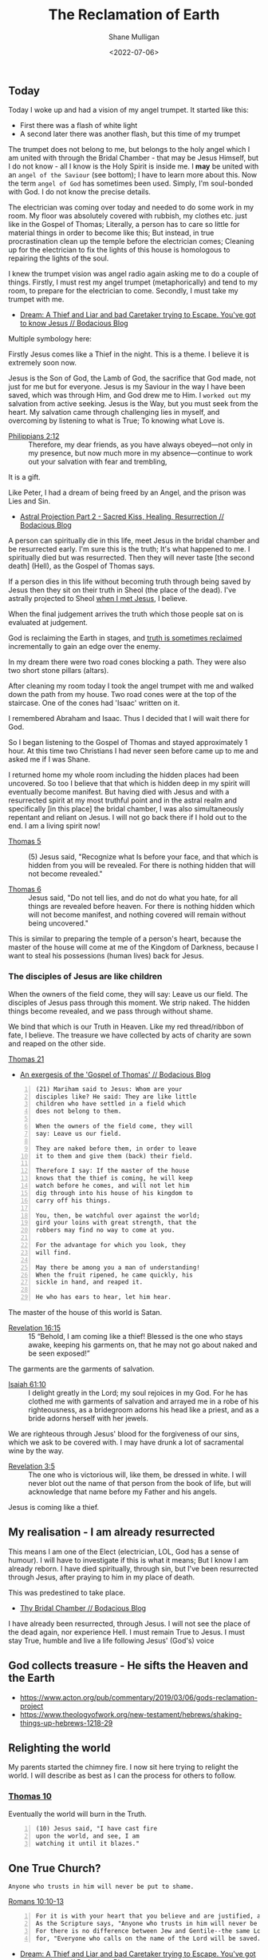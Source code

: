 #+LATEX_HEADER: \usepackage[margin=0.5in]{geometry}
#+OPTIONS: toc:nil

#+HUGO_BASE_DIR: /home/shane/var/smulliga/source/git/pneumatology/pneumatology-hugo
#+HUGO_SECTION: ./post

#+TITLE: The Reclamation of Earth
#+DATE: <2022-07-06>
#+AUTHOR: Shane Mulligan
#+KEYWORDS: faith

** Today
Today I woke up and had a vision of my angel trumpet.
It started like this:
- First there was a flash of white light
- A second later there was another flash, but this time of my trumpet

The trumpet does not belong to me, but belongs to the holy angel which I am united with through the Bridal Chamber - that may be Jesus Himself, but I do not know - all I know is the Holy Spirit is inside me.
I *may* be united with an =angel of the Saviour= (see bottom); I have to learn more about this.
Now the term =angel of God= has sometimes been used.
Simply, I'm soul-bonded with God. I do not know the precise details.

The electrician was coming over today and needed to do some work in my room.
My floor was absolutely covered with rubbish, my clothes etc. just like in the
Gospel of Thomas; Literally, a person has to care so little for material things in order to become like this; But instead, in true procrastination clean up the temple before the electrician comes; Cleaning up for the electrician to fix the lights of this house is homologous to repairing the lights of the soul.

I knew the trumpet vision was angel radio again asking me to do a couple of things.
Firstly, I must rest my angel trumpet (metaphorically) and tend to my room, to prepare for the electrician to come.
Secondly, I must take my trumpet with me.

- [[https://mullikine.github.io/posts/dream-a-thief-and-liar-trying-to-escape/][Dream: A Thief and Liar and bad Caretaker trying to Escape. You've got to know Jesus // Bodacious Blog]]

Multiple symbology here:

Firstly Jesus comes like a Thief in the night.
This is a theme. I believe it is extremely soon now.

Jesus is the Son of God, the Lamb of God, the sacrifice that God made, not just for me but for everyone.
Jesus is my Saviour in the way I have been saved, which was through Him, and God drew me to Him.
I =worked out= my salvation from active seeking. Jesus is the Way, but you must seek from the heart.
My salvation came through challenging lies in myself, and overcoming by listening to what is True; To knowing what Love is.

+ [[https://biblehub.com/philippians/2-12.htm][Philippians 2:12]] :: Therefore, my dear friends, as you have always obeyed—not only in my presence, but now much more in my absence—continue to work out your salvation with fear and trembling,

It is a gift.

Like Peter, I had a dream of being freed by an Angel, and the prison was Lies and Sin.

- [[https://mullikine.github.io/posts/astral-projection-pt-2/][Astral Projection Part 2 - Sacred Kiss, Healing, Resurrection // Bodacious Blog]]

A person can spiritually die in this life, meet Jesus in the bridal chamber and be resurrected early.
I'm sure this is the truth; It's what happened to me.
I spiritually died but was resurrected.
Then they will never taste [the second death] (Hell), as the Gospel of Thomas says.

If a person dies in this life without becoming truth through being saved by Jesus then they sit on their truth in Sheol (the place of the dead).
I've astrally projected to Sheol [[https://mullikine.github.io/posts/astral-projection/][when I met Jesus]], I believe.

When the final judgement arrives the truth which those people sat on is evaluated at judgement.

God is reclaiming the Earth in stages, and [[https://mullikine.github.io/posts/apology/][truth is sometimes reclaimed]] incrementally to gain an edge over the enemy.

In my dream there were two road cones blocking a path.
They were also two short stone pillars (altars).

After cleaning my room today I took the angel trumpet with me and walked down the path from my house. Two road cones were at the top of the staircase. One of the cones had 'Isaac' written on it.

I remembered Abraham and Isaac. Thus I decided that I will wait there for God.

So I began listening to the Gospel of Thomas and stayed approximately 1 hour. At this time two Christians I had never seen before came up to me and asked me if I was Shane.

# I then shared my knowledge with them. Firstly, I believe I have soul bonded with God and hold an angel trumpet.

I returned home my whole room including the hidden places had been uncovered.
So too I believe that that which is hidden deep in my spirit will eventually become manifest.
But having died with Jesus and with a resurrected spirit at my most truthful point and in the astral realm and specifically [in this place] the bridal chamber, I was also simultaneously repentant and reliant on Jesus.
I will not go back there if I hold out to the end. I am a living spirit now!

+ [[http://www.earlychristianwritings.com/thomas/gospelthomas5.html][Thomas 5]] :: (5) Jesus said, "Recognize what Is before your face, and that which is hidden from you will be revealed. For there is nothing hidden that will not become revealed."

+ [[http://www.earlychristianwritings.com/thomas/gospelthomas6.html][Thomas 6]] :: Jesus said, "Do not tell lies, and do not do what you hate, for all things are revealed before heaven. For there is nothing hidden which will not become manifest, and nothing covered will remain without being uncovered."

This is similar to preparing the temple of a person's heart, because the master of the house will come at me of the Kingdom of Darkness, because I want to steal his possessions (human lives) back for Jesus.

*** The disciples of Jesus are like children
When the owners of the field come, they will say: Leave us our field.
The disciples of Jesus pass through this moment.
We strip naked. The hidden things become revealed, and we pass through without shame.

We bind that which is our Truth in Heaven.
Like my red thread/ribbon of fate, I believe.
The treasure we have collected by acts of charity are sown and reaped on the other side.

[[http://www.earlychristianwritings.com/thomas/gospelthomas21.html][Thomas 21]]
- [[https://mullikine.github.io/posts/gospel-of-thomas/][An exergesis of the 'Gospel of Thomas' // Bodacious Blog]]

#+BEGIN_SRC text -n :async :results verbatim code
  (21) Mariham said to Jesus: Whom are your
  disciples like? He said: They are like little
  children who have settled in a field which
  does not belong to them.
  
  When the owners of the field come, they will
  say: Leave us our field.
  
  They are naked before them, in order to leave
  it to them and give them (back) their field.
  
  Therefore I say: If the master of the house
  knows that the thief is coming, he will keep
  watch before he comes, and will not let him
  dig through into his house of his kingdom to
  carry off his things.
  
  You, then, be watchful over against the world;
  gird your loins with great strength, that the
  robbers may find no way to come at you.
  
  For the advantage for which you look, they
  will find.
  
  May there be among you a man of understanding!
  When the fruit ripened, he came quickly, his
  sickle in hand, and reaped it.
  
  He who has ears to hear, let him hear.
#+END_SRC

The master of the house of this world is Satan.

+ [[https://www.biblegateway.com/passage/?search=Revelation%2016%3A15%2CMatthew%2024%3A43%2C1%20Thessalonians%205%3A2%2C1%20Thessalonians%205%3A4%2C2%20Peter%203%3A10&version=ESV][Revelation 16:15]] :: 15 “Behold, I am coming like a thief! Blessed is the one who stays awake, keeping his garments on, that he may not go about naked and be seen exposed!”

The garments are the garments of salvation.

+ [[https://dailyverses.net/isaiah/61/10][Isaiah 61:10]] :: I delight greatly in the Lord; my soul rejoices in my God. For he has clothed me with garments of salvation and arrayed me in a robe of his righteousness, as a bridegroom adorns his head like a priest, and as a bride adorns herself with her jewels.

We are righteous through Jesus' blood for the forgiveness of our sins, which we ask to be covered with.
I may have drunk a lot of sacramental wine by the way.

+ [[https://biblia.com/bible/esv/revelation/3/5][Revelation 3:5]] :: The one who is victorious will, like them, be dressed in white. I will never blot out the name of that person from the book of life, but will acknowledge that name before my Father and his angels.

Jesus is coming like a thief.

** My realisation - I am already resurrected
This means I am one of the Elect (electrician, LOL, God has a sense of humour).
I will have to investigate if this is what it means; But I know I am already reborn.
I have died spiritually, through sin, but I've been resurrected through Jesus, after praying to him in my place of death.

This was predestined to take place.

- [[https://mullikine.github.io/posts/thy-bridal-chamber/][Thy Bridal Chamber // Bodacious Blog]]

I have already been resurrected, through Jesus.
I will not see the place of the dead again, nor experience Hell.
I must remain True to Jesus.
I must stay True, humble and live a life following Jesus' (God's) voice

** God collects treasure - He sifts the Heaven and the Earth
- https://www.acton.org/pub/commentary/2019/03/06/gods-reclamation-project
- https://www.theologyofwork.org/new-testament/hebrews/shaking-things-up-hebrews-1218-29

** Relighting the world
My parents started the chimney fire.
I now sit here trying to relight the world.
I will describe as best as I can the process for others to follow.

*** [[http://www.earlychristianwritings.com/thomas/gospelthomas10.html][Thomas 10]]
Eventually the world will burn in the Truth.

#+BEGIN_SRC text -n :async :results verbatim code
  (10) Jesus said, "I have cast fire
  upon the world, and see, I am
  watching it until it blazes."
#+END_SRC

** One True Church? 
=Anyone who trusts in him will never be put to shame.=

[[http://web.mit.edu/jywang/www/cef/Bible/NIV/NIV_Bible/ROM+10.html][Romans 10:10-13]]

#+BEGIN_SRC text -n :async :results verbatim code
  For it is with your heart that you believe and are justified, and it is with your mouth that you confess and are saved.
  As the Scripture says, "Anyone who trusts in him will never be put to shame." [5]
  For there is no difference between Jew and Gentile--the same Lord is Lord of all and richly blesses all who call on him,
  for, "Everyone who calls on the name of the Lord will be saved." [6]
#+END_SRC

- [[https://mullikine.github.io/posts/dream-a-thief-and-liar-trying-to-escape/][Dream: A Thief and Liar and bad Caretaker trying to Escape. You've got to know Jesus // Bodacious Blog]]

+ [[https://biblia.com/bible/esv/2-corinthians/4/4][2 Corinthians 4:4]] :: 4 In whom the god of this world hath blinded the minds of them which believe not, lest the light of the glorious gospel of Christ, who is the image of God, should shine unto them.

** Angel of the Saviour
There is a hint of truth to Irenaus' teaching.
The perfect day happened to me; I even prayed for my Earthly mum.
Now when I say united with an =angel of the Saviour=, I say this because I believe I soul-bonded with Holy Spirit.
But the Valentinians 

#+BEGIN_SRC text -n :async :results verbatim code
  Irenaeus taught that when Valentinians “at last achieve perfection, [they] shall
  be given as brides to the angels of the Savior” (Against Heresies 1.7.5).
  Rather than being a marriage where a man and a woman are united,
  the Valentinian bridal chamber was a place where individuals were
  united with their divine self, their angel.
#+END_SRC

** Angelic Song
{{< youtube OJWJE0x7T4Q >}}